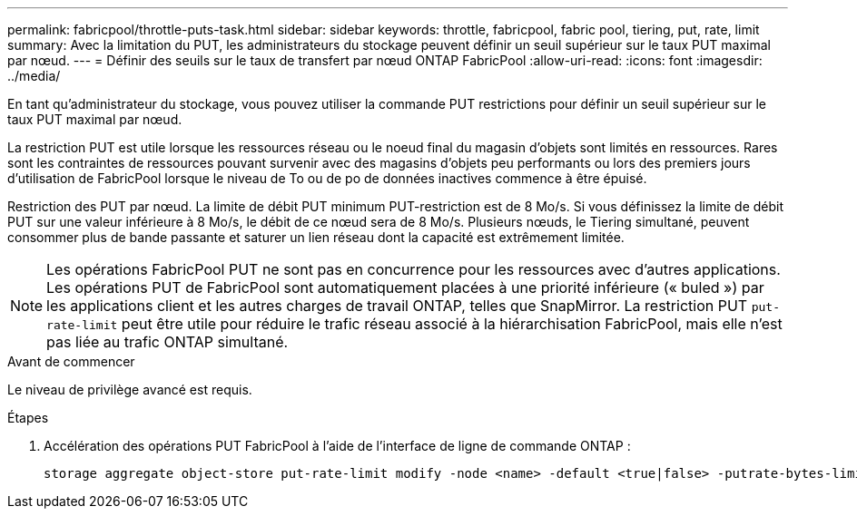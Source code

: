 ---
permalink: fabricpool/throttle-puts-task.html 
sidebar: sidebar 
keywords: throttle, fabricpool, fabric pool, tiering, put, rate, limit 
summary: Avec la limitation du PUT, les administrateurs du stockage peuvent définir un seuil supérieur sur le taux PUT maximal par nœud. 
---
= Définir des seuils sur le taux de transfert par nœud ONTAP FabricPool
:allow-uri-read: 
:icons: font
:imagesdir: ../media/


[role="lead"]
En tant qu'administrateur du stockage, vous pouvez utiliser la commande PUT restrictions pour définir un seuil supérieur sur le taux PUT maximal par nœud.

La restriction PUT est utile lorsque les ressources réseau ou le noeud final du magasin d'objets sont limités en ressources. Rares sont les contraintes de ressources pouvant survenir avec des magasins d'objets peu performants ou lors des premiers jours d'utilisation de FabricPool lorsque le niveau de To ou de po de données inactives commence à être épuisé.

Restriction des PUT par nœud. La limite de débit PUT minimum PUT-restriction est de 8 Mo/s. Si vous définissez la limite de débit PUT sur une valeur inférieure à 8 Mo/s, le débit de ce nœud sera de 8 Mo/s. Plusieurs nœuds, le Tiering simultané, peuvent consommer plus de bande passante et saturer un lien réseau dont la capacité est extrêmement limitée.

[NOTE]
====
Les opérations FabricPool PUT ne sont pas en concurrence pour les ressources avec d'autres applications. Les opérations PUT de FabricPool sont automatiquement placées à une priorité inférieure (« buled ») par les applications client et les autres charges de travail ONTAP, telles que SnapMirror. La restriction PUT `put-rate-limit` peut être utile pour réduire le trafic réseau associé à la hiérarchisation FabricPool, mais elle n'est pas liée au trafic ONTAP simultané.

====
.Avant de commencer
Le niveau de privilège avancé est requis.

.Étapes
. Accélération des opérations PUT FabricPool à l'aide de l'interface de ligne de commande ONTAP :
+
[source, cli]
----
storage aggregate object-store put-rate-limit modify -node <name> -default <true|false> -putrate-bytes-limit <integer>[KB|MB|GB|TB|PB]
----

